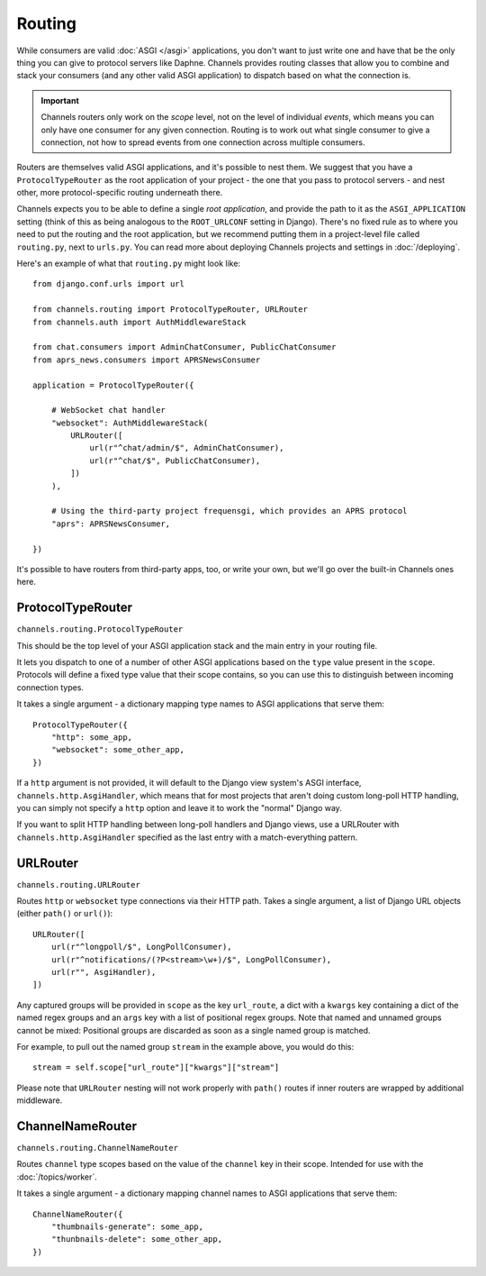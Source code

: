 Routing
=======

While consumers are valid :doc:`ASGI </asgi>` applications, you don't want
to just write one and have that be the only thing you can give to protocol
servers like Daphne. Channels provides routing classes that allow you to
combine and stack your consumers (and any other valid ASGI application) to
dispatch based on what the connection is.

.. important::

    Channels routers only work on the *scope* level, not on the level of
    individual *events*, which means you can only have one consumer for any
    given connection. Routing is to work out what single consumer to give a
    connection, not how to spread events from one connection across
    multiple consumers.

Routers are themselves valid ASGI applications, and it's possible to nest them.
We suggest that you have a ``ProtocolTypeRouter`` as the root application of
your project - the one that you pass to protocol servers - and nest other,
more protocol-specific routing underneath there.

Channels expects you to be able to define a single *root application*, and
provide the path to it as the ``ASGI_APPLICATION`` setting (think of this as
being analogous to the ``ROOT_URLCONF`` setting in Django). There's no fixed
rule as to where you need to put the routing and the root application,
but we recommend putting them in a project-level file called ``routing.py``,
next to ``urls.py``. You can read more about deploying Channels projects and
settings in :doc:`/deploying`.

Here's an example of what that ``routing.py`` might look like::

    from django.conf.urls import url

    from channels.routing import ProtocolTypeRouter, URLRouter
    from channels.auth import AuthMiddlewareStack

    from chat.consumers import AdminChatConsumer, PublicChatConsumer
    from aprs_news.consumers import APRSNewsConsumer

    application = ProtocolTypeRouter({

        # WebSocket chat handler
        "websocket": AuthMiddlewareStack(
            URLRouter([
                url(r"^chat/admin/$", AdminChatConsumer),
                url(r"^chat/$", PublicChatConsumer),
            ])
        ),

        # Using the third-party project frequensgi, which provides an APRS protocol
        "aprs": APRSNewsConsumer,

    })

It's possible to have routers from third-party apps, too, or write your own,
but we'll go over the built-in Channels ones here.


ProtocolTypeRouter
------------------

``channels.routing.ProtocolTypeRouter``

This should be the
top level of your ASGI application stack and the main entry in your routing file.

It lets you dispatch to one of a number of other ASGI applications based on the
``type`` value present in the ``scope``. Protocols will define a fixed type
value that their scope contains, so you can use this to distinguish between
incoming connection types.

It takes a single argument - a dictionary mapping type names to ASGI
applications that serve them::

    ProtocolTypeRouter({
        "http": some_app,
        "websocket": some_other_app,
    })

If a ``http`` argument is not provided, it will default to the Django view
system's ASGI interface, ``channels.http.AsgiHandler``, which means that for
most projects that aren't doing custom long-poll HTTP handling, you can simply
not specify a ``http`` option and leave it to work the "normal" Django way.

If you want to split HTTP handling between long-poll handlers and Django views,
use a URLRouter with ``channels.http.AsgiHandler`` specified as the last entry
with a match-everything pattern.


URLRouter
---------

``channels.routing.URLRouter``

Routes ``http`` or ``websocket`` type connections via their HTTP path. Takes
a single argument, a list of Django URL objects (either ``path()`` or ``url()``)::

    URLRouter([
        url(r"^longpoll/$", LongPollConsumer),
        url(r"^notifications/(?P<stream>\w+)/$", LongPollConsumer),
        url(r"", AsgiHandler),
    ])

Any captured groups will be provided in ``scope`` as the key ``url_route``, a
dict with a ``kwargs`` key containing a dict of the named regex groups and
an ``args`` key with a list of positional regex groups. Note that named
and unnamed groups cannot be mixed: Positional groups are discarded as soon
as a single named group is matched.

For example, to pull out the named group ``stream`` in the example above, you
would do this::

    stream = self.scope["url_route"]["kwargs"]["stream"]

Please note that ``URLRouter`` nesting will not work properly with
``path()`` routes if inner routers are wrapped by additional middleware.


ChannelNameRouter
-----------------

``channels.routing.ChannelNameRouter``

Routes ``channel`` type scopes based on the value of the ``channel`` key in
their scope. Intended for use with the :doc:`/topics/worker`.

It takes a single argument - a dictionary mapping channel names to ASGI
applications that serve them::

    ChannelNameRouter({
        "thumbnails-generate": some_app,
        "thunbnails-delete": some_other_app,
    })
